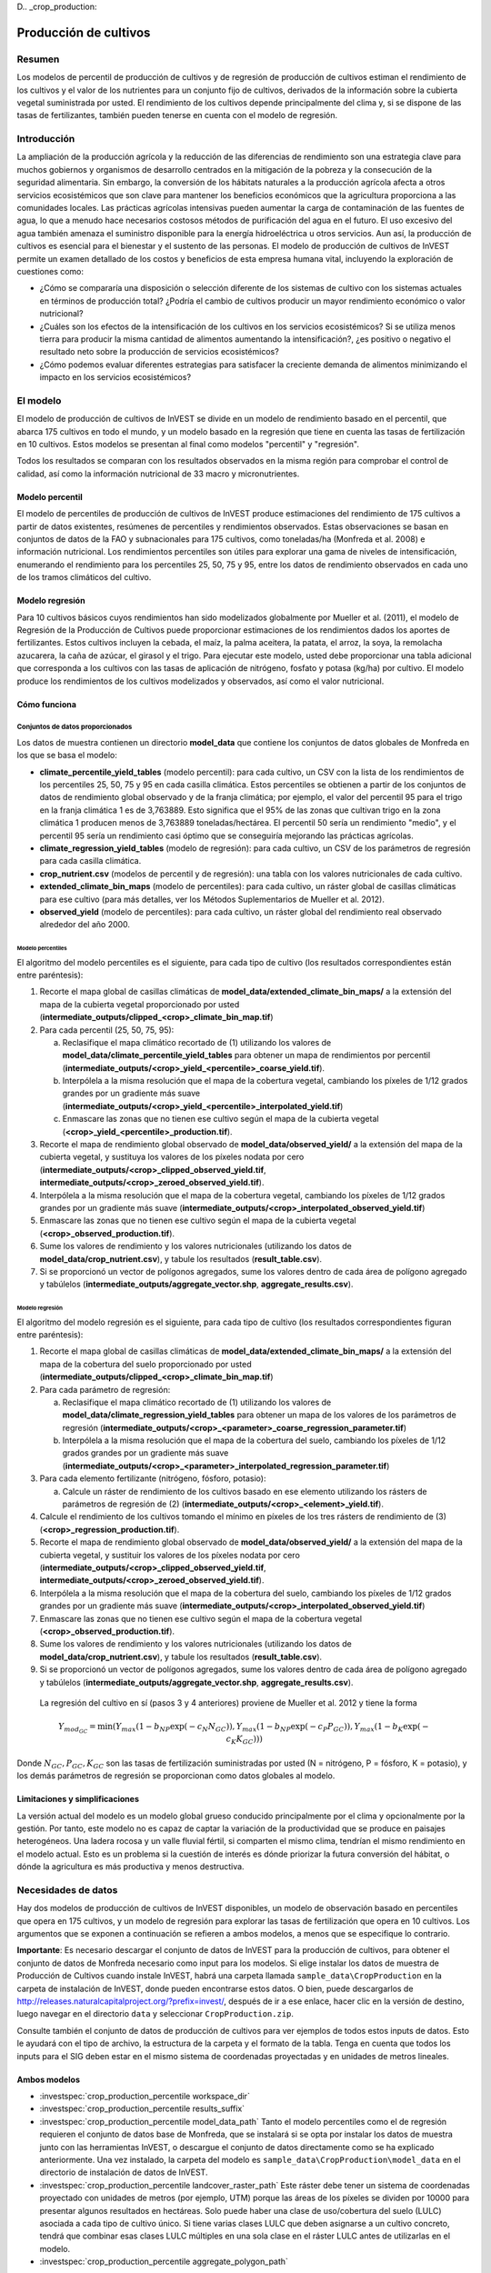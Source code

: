 ﻿D.. _crop_production:

**********************
Producción de cultivos
**********************

Resumen
=======

Los modelos de percentil de producción de cultivos y de regresión de producción de cultivos estiman el rendimiento de los cultivos y el valor de los nutrientes para un conjunto fijo de cultivos, derivados de la información sobre la cubierta vegetal suministrada por usted. El rendimiento de los cultivos depende principalmente del clima y, si se dispone de las tasas de fertilizantes, también pueden tenerse en cuenta con el modelo de regresión.

Introducción
============

La ampliación de la producción agrícola y la reducción de las diferencias de rendimiento son una estrategia clave para muchos gobiernos y organismos de desarrollo centrados en la mitigación de la pobreza y la consecución de la seguridad alimentaria. Sin embargo, la conversión de los hábitats naturales a la producción agrícola afecta a otros servicios ecosistémicos que son clave para mantener los beneficios económicos que la agricultura proporciona a las comunidades locales. Las prácticas agrícolas intensivas pueden aumentar la carga de contaminación de las fuentes de agua, lo que a menudo hace necesarios costosos métodos de purificación del agua en el futuro. El uso excesivo del agua también amenaza el suministro disponible para la energía hidroeléctrica u otros servicios. Aun así, la producción de cultivos es esencial para el bienestar y el sustento de las personas. El modelo de producción de cultivos de InVEST permite un examen detallado de los costos y beneficios de esta empresa humana vital, incluyendo la exploración de cuestiones como:

+ ¿Cómo se compararía una disposición o selección diferente de los sistemas de cultivo con los sistemas actuales en términos de producción total? ¿Podría el cambio de cultivos producir un mayor rendimiento económico o valor nutricional?

+ ¿Cuáles son los efectos de la intensificación de los cultivos en los servicios ecosistémicos? Si se utiliza menos tierra para producir la misma cantidad de alimentos aumentando la intensificación?, ¿es positivo o negativo el resultado neto sobre la producción de servicios ecosistémicos?

+ ¿Cómo podemos evaluar diferentes estrategias para satisfacer la creciente demanda de alimentos minimizando el impacto en los servicios ecosistémicos?

El modelo
=========

El modelo de producción de cultivos de InVEST se divide en un modelo de rendimiento basado en el percentil, que abarca 175 cultivos en todo el mundo, y un modelo basado en la regresión que tiene en cuenta las tasas de fertilización en 10 cultivos. Estos modelos se presentan al final como modelos "percentil" y "regresión".

Todos los resultados se comparan con los resultados observados en la misma región para comprobar el control de calidad, así como la información nutricional de 33 macro y micronutrientes.

Modelo percentil
----------------

El modelo de percentiles de producción de cultivos de InVEST produce estimaciones del rendimiento de 175 cultivos a partir de datos existentes, resúmenes de percentiles y rendimientos observados. Estas observaciones se basan en conjuntos de datos de la FAO y subnacionales para 175 cultivos, como toneladas/ha (Monfreda et al. 2008) e información nutricional. Los rendimientos percentiles son útiles para explorar una gama de niveles de intensificación, enumerando el rendimiento para los percentiles 25, 50, 75 y 95, entre los datos de rendimiento observados en cada uno de los tramos climáticos del cultivo.

Modelo regresión
----------------

Para 10 cultivos básicos cuyos rendimientos han sido modelizados globalmente por Mueller et al. (2011), el modelo de Regresión de la Producción de Cultivos puede proporcionar estimaciones de los rendimientos dados los aportes de fertilizantes. Estos cultivos incluyen la cebada, el maíz, la palma aceitera, la patata, el arroz, la soya, la remolacha azucarera, la caña de azúcar, el girasol y el trigo. Para ejecutar este modelo, usted debe proporcionar una tabla adicional que corresponda a los cultivos con las tasas de aplicación de nitrógeno, fosfato y potasa (kg/ha) por cultivo. El modelo produce los rendimientos de los cultivos modelizados y observados, así como el valor nutricional.


Cómo funciona
-------------

Conjuntos de datos proporcionados
~~~~~~~~~~~~~~~~~~~~~~~~~~~~~~~~~
Los datos de muestra contienen un directorio **model_data** que contiene los conjuntos de datos globales de Monfreda en los que se basa el modelo:

- **climate_percentile_yield_tables** (modelo percentil): para cada cultivo, un CSV con la lista de los rendimientos de los percentiles 25, 50, 75 y 95 en cada casilla climática. Estos percentiles se obtienen a partir de los conjuntos de datos de rendimiento global observado y de la franja climática; por ejemplo, el valor del percentil 95 para el trigo en la franja climática 1 es de 3,763889. Esto significa que el 95% de las zonas que cultivan trigo en la zona climática 1 producen menos de 3,763889 toneladas/hectárea. El percentil 50 sería un rendimiento "medio", y el percentil 95 sería un rendimiento casi óptimo que se conseguiría mejorando las prácticas agrícolas.
- **climate_regression_yield_tables** (modelo de regresión): para cada cultivo, un CSV de los parámetros de regresión para cada casilla climática.
- **crop_nutrient.csv** (modelos de percentil y de regresión): una tabla con los valores nutricionales de cada cultivo.
- **extended_climate_bin_maps** (modelo de percentiles): para cada cultivo, un ráster global de casillas climáticas para ese cultivo (para más detalles, ver los Métodos Suplementarios de Mueller et al. 2012).
- **observed_yield** (modelo de percentiles): para cada cultivo, un ráster global del rendimiento real observado alrededor del año 2000.


Modelo percentiles
^^^^^^^^^^^^^^^^^^

El algoritmo del modelo percentiles es el siguiente, para cada tipo de cultivo (los resultados correspondientes están entre paréntesis):

1. Recorte el mapa global de casillas climáticas de **model_data/extended_climate_bin_maps/** a la extensión del mapa de la cubierta vegetal proporcionado por usted (**intermediate_outputs/clipped_<crop>_climate_bin_map.tif**)
2. Para cada percentil (25, 50, 75, 95):

   a. Reclasifique el mapa climático recortado de (1) utilizando los valores de **model_data/climate_percentile_yield_tables** para obtener un mapa de rendimientos por percentil (**intermediate_outputs/<crop>_yield_<percentile>_coarse_yield.tif**).
   b. Interpólela a la misma resolución que el mapa de la cobertura vegetal, cambiando los píxeles de 1/12 grados grandes por un gradiente más suave (**intermediate_outputs/<crop>_yield_<percentile>_interpolated_yield.tif**)
   c. Enmascare las zonas que no tienen ese cultivo según el mapa de la cubierta vegetal (**<crop>_yield_<percentile>_production.tif**).

3. Recorte el mapa de rendimiento global observado de **model_data/observed_yield/** a la extensión del mapa de la cubierta vegetal, y sustituya los valores de los píxeles nodata por cero (**intermediate_outputs/<crop>_clipped_observed_yield.tif**, **intermediate_outputs/<crop>_zeroed_observed_yield.tif**).
4. Interpólela a la misma resolución que el mapa de la cobertura vegetal, cambiando los píxeles de 1/12 grados grandes por un gradiente más suave (**intermediate_outputs/<crop>_interpolated_observed_yield.tif**)
5. Enmascare las zonas que no tienen ese cultivo según el mapa de la cubierta vegetal (**<crop>_observed_production.tif**).
6. Sume los valores de rendimiento y los valores nutricionales (utilizando los datos de **model_data/crop_nutrient.csv**), y tabule los resultados (**result_table.csv**).
7. Si se proporcionó un vector de polígonos agregados, sume los valores dentro de cada área de polígono agregado y tabúlelos (**intermediate_outputs/aggregate_vector.shp**, **aggregate_results.csv**).


Modelo regresión
^^^^^^^^^^^^^^^^

El algoritmo del modelo regresión es el siguiente, para cada tipo de cultivo (los resultados correspondientes figuran entre paréntesis):

1. Recorte el mapa global de casillas climáticas de **model_data/extended_climate_bin_maps/** a la extensión del mapa de la cobertura del suelo proporcionado por usted  (**intermediate_outputs/clipped_<crop>_climate_bin_map.tif**)
2. Para cada parámetro de regresión:

   a. Reclasifique el mapa climático recortado de (1) utilizando los valores de **model_data/climate_regression_yield_tables** para obtener un mapa de los valores de los parámetros de regresión (**intermediate_outputs/<crop>_<parameter>_coarse_regression_parameter.tif**)
   b. Interpólela a la misma resolución que el mapa de la cobertura del suelo, cambiando los píxeles de 1/12 grados grandes por un gradiente más suave (**intermediate_outputs/<crop>_<parameter>_interpolated_regression_parameter.tif**)

3. Para cada elemento fertilizante (nitrógeno, fósforo, potasio):

   a. Calcule un ráster de rendimiento de los cultivos basado en ese elemento utilizando los rásters de parámetros de regresión de (2) (**intermediate_outputs/<crop>_<element>_yield.tif**).

4. Calcule el rendimiento de los cultivos tomando el mínimo en píxeles de los tres rásters de rendimiento de (3) (**<crop>_regression_production.tif**).
5. Recorte el mapa de rendimiento global observado de **model_data/observed_yield/** a la extensión del mapa de la cubierta vegetal, y sustituir los valores de los píxeles nodata por cero (**intermediate_outputs/<crop>_clipped_observed_yield.tif**, **intermediate_outputs/<crop>_zeroed_observed_yield.tif**).
6. Interpólela a la misma resolución que el mapa de la cobertura del suelo, cambiando los píxeles de 1/12 grados grandes por un gradiente más suave (**intermediate_outputs/<crop>_interpolated_observed_yield.tif**)
7. Enmascare las zonas que no tienen ese cultivo según el mapa de la cobertura vegetal (**<crop>_observed_production.tif**).
8. Sume los valores de rendimiento y los valores nutricionales (utilizando los datos de **model_data/crop_nutrient.csv**), y tabule los resultados (**result_table.csv**).
9. Si se proporcionó un vector de polígonos agregados, sume los valores dentro de cada área de polígono agregado y tabúlelos (**intermediate_outputs/aggregate_vector.shp**, **aggregate_results.csv**).

 La regresión del cultivo en sí (pasos 3 y 4 anteriores) proviene de Mueller et al. 2012 y tiene la forma

 .. math:: Y_{mod_{GC}}=\min(Y_{max}(1-b_{NP}\exp(-c_N N_{GC})), Y_{max}(1-b_{NP} \exp(-c_P P_{GC})), Y_{max}(1-b_K \exp(-c_K K_{GC})))

Donde :math:`N_{GC}, P_{GC}, K_{GC}` son las tasas de fertilización suministradas por usted (N = nitrógeno, P = fósforo, K = potasio), y los demás parámetros de regresión se proporcionan como datos globales al modelo.

Limitaciones y simplificaciones
-------------------------------

La versión actual del modelo es un modelo global grueso conducido principalmente por el clima y opcionalmente por la gestión. Por tanto, este modelo no es capaz de captar la variación de la productividad que se produce en paisajes heterogéneos. Una ladera rocosa y un valle fluvial fértil, si comparten el mismo clima, tendrían el mismo rendimiento en el modelo actual. Esto es un problema si la cuestión de interés es dónde priorizar la futura conversión del hábitat, o dónde la agricultura es más productiva y menos destructiva.

Necesidades de datos
====================

Hay dos modelos de producción de cultivos de InVEST disponibles, un modelo de observación basado en percentiles que opera en 175 cultivos, y un modelo de regresión para explorar las tasas de fertilización que opera en 10 cultivos. Los argumentos que se exponen a continuación se refieren a ambos modelos, a menos que se especifique lo contrario.

**Importante**: Es necesario descargar el conjunto de datos de InVEST para la producción de cultivos, para obtener el conjunto de datos de Monfreda necesario como input para los modelos. Si elige instalar los datos de muestra de Producción de Cultivos cuando instale InVEST, habrá una carpeta llamada ``sample_data\CropProduction`` en la carpeta de instalación de InVEST, donde pueden encontrarse estos datos. O bien, puede descargarlos de http://releases.naturalcapitalproject.org/?prefix=invest/, después de ir a ese enlace, hacer clic en la versión de destino, luego navegar en el directorio ``data`` y seleccionar ``CropProduction.zip``.

Consulte también el conjunto de datos de producción de cultivos para ver ejemplos de todos estos inputs de datos. Esto le ayudará con el tipo de archivo, la estructura de la carpeta y el formato de la tabla. Tenga en cuenta que todos los inputs para el SIG deben estar en el mismo sistema de coordenadas proyectadas y en unidades de metros lineales.

Ambos modelos
-------------

- :investspec:`crop_production_percentile workspace_dir`

- :investspec:`crop_production_percentile results_suffix`

- :investspec:`crop_production_percentile model_data_path` Tanto el modelo percentiles como el de regresión requieren el conjunto de datos base de Monfreda, que se instalará si se opta por instalar los datos de muestra junto con las herramientas InVEST, o  descargue el conjunto de datos directamente como se ha explicado anteriormente. Una vez instalado, la carpeta del modelo es ``sample_data\CropProduction\model_data`` en el directorio de instalación de datos de InVEST.

- :investspec:`crop_production_percentile landcover_raster_path` Este ráster debe tener un sistema de coordenadas proyectado con unidades de metros (por ejemplo, UTM) porque las áreas de los píxeles se dividen por 10000 para presentar algunos resultados en hectáreas. Solo puede haber una clase de uso/cobertura del suelo (LULC) asociada a cada tipo de cultivo único. Si tiene varias clases LULC que deben asignarse a un cultivo concreto, tendrá que combinar esas clases LULC múltiples en una sola clase en el ráster LULC antes de utilizarlas en el modelo.

- :investspec:`crop_production_percentile aggregate_polygon_path`

Necesidades adicionales de datos percentiles
--------------------------------------------

- :investspec:`crop_production_percentile landcover_to_crop_table_path` Solo puede haber una clase de cobertura del suelo asociada a cada tipo de cultivo único. Para más información, véase la descripción del uso del suelo/cobertura del suelo más arriba. 

  Columnas:

  - :investspec:`crop_production_percentile landcover_to_crop_table_path.columns.lucode`
  - :investspec:`crop_production_percentile landcover_to_crop_table_path.columns.crop_name`

  Ejemplo:

  .. csv-table::
    :file: ../../invest-sample-data/CropProduction/sample_user_data/landcover_to_crop_table.csv
    :header-rows: 1
    :name: Example Landcover to Crop Table

Necesidades adicionales de datos de regresión
---------------------------------------------

- :investspec:`crop_production_regression landcover_to_crop_table_path`

  Columnas:

  - :investspec:`crop_production_regression landcover_to_crop_table_path.columns.lucode`
  - :investspec:`crop_production_regression landcover_to_crop_table_path.columns.crop_name`

- :investspec:`crop_production_regression fertilization_rate_table_path` A continuación se incluye una tabla de ejemplo derivada de los valores medios de las tasas de fertilización CBI observadas. Se pueden explorar los datos CBI en bruto en ``sample_data_\CropProduction\model_data\cbi_mod_yield_use_as_check``. (Véase la nota **Importante** anterior para obtener información sobre la obtención de estos datos).

  Columnas:

  - :investspec:`crop_production_regression fertilization_rate_table_path.columns.crop_name`
  - :investspec:`crop_production_regression fertilization_rate_table_path.columns.nitrogen_rate`
  - :investspec:`crop_production_regression fertilization_rate_table_path.columns.phosphorus_rate`
  - :investspec:`crop_production_regression fertilization_rate_table_path.columns.potassium_rate`

  **Ejemplo de tabla de fertilizantes:**

  .. csv-table::
    :file: ../../invest-sample-data/CropProduction/sample_user_data/crop_fertilization_rates.csv
    :header-rows: 1
    :name: Ejemplo de tasa de fertilización del cultivo. Los valores provienen de la mediana de la distribución observada de las tasas de fertilización CBI.


Interpretación de los resultados
================================

A continuación se describe brevemente cada uno de los resultados del modelo de producción de cultivos. Los resultados finales se encuentran en el espacio de trabajo definido por usted y especificado para esta ejecución del modelo. "Sufijo" en los siguientes nombres de archivos se refiere al Sufijo opcional definido por usted y que se introduce en el modelo.

- **aggregate_results_[Suffix].csv**: Si se proporciona un shapefile de polígono de resultados agregados, se produce una tabla que resume la producción total observada/percentil/modelizada y la información sobre nutrientes dentro de cada polígono.

- **Rásters de producción de cultivos**: Para cada cultivo modelizado, habrá un ráster (.tif) correspondiente a ese nombre de cultivo y al tipo de modelización - "observado", "regresión", o "rendimiento", más el número de percentil (25º/50º/75º/95º), y el sufijo proporcionado por usted. Estos rásters representan la tasa de producción de ese cultivo por píxel en toneladas métricas por píxel y por año.

- **result_table_[Suffix].csv**: Tabla en la que se enumeran todos los cultivos modelizados en la ejecución, la superficie cubierta, el percentil o la producción modelizada, la producción observada y la información sobre los nutrientes de cada cultivo. Es el principal resultado del modelo.

También hay una carpeta **intermediate_output**, que contiene muchos archivos que representan pasos intermedios en los cálculos de los resultados finales. Normalmente, no es necesario trabajar con estos archivos, pero pueden ser de interés si se está depurando una ejecución del modelo o se quieren entender mejor los pasos intermedios. También contiene un subdirectorio que almacena los metadatos que se utilizan internamente para poder evitar el recálculo.

Los resultados del **rendimiento observado** se aproximan al rendimiento real del cultivo en el área de interés, alrededor del año 2000. Los resultados del **rendimiento percentil** y del **rendimiento por regresión** son útiles si el cultivo no se cultiva actualmente en el área de interés, o para aproximar el potencial de aumento al cerrar las brechas de rendimiento.

Referencias
===========

"Farming the planet: 2. Geographic distribution of crop areas, yields, physiological types, and net primary production in the year 2000."" C. Monfreda N. Ramankutty, J. Foley. Biogeochemical Cycles, Vol.22, GB1022, doi:10.1029/2007GB002947. 2008

"Closing yield gaps through nutrient and water management" N Mueller, J. Gerber, M. Johnston, D. Ray, N. Ramankutty, J. Foley. Nature. 2012 Oct 11;490(7419):254-7. doi: 10.1038/nature11420. Epub 2012 Aug 29.
